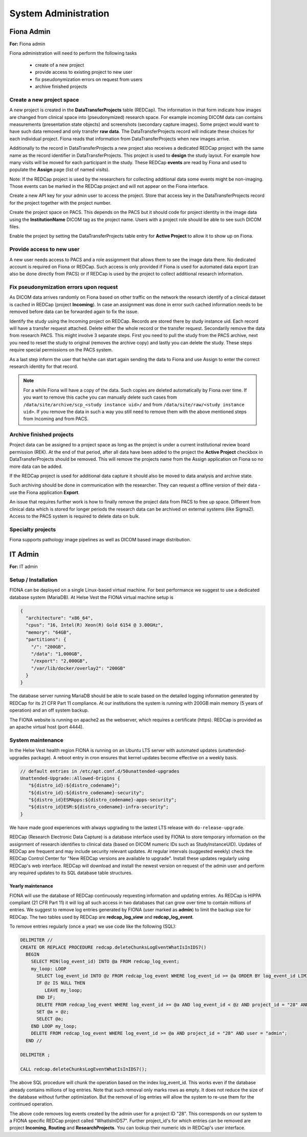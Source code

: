 System Administration
***********************

Fiona Admin
=============

**For:** Fiona admin

Fiona administration will need to perform the following tasks

  - create of a new project
  - provide access to existing project to new user
  - fix pseudonymization errors on request from users
  - archive finished projects

Create a new project space
--------------------------

A new project is created in the **DataTransferProjects** table (REDCap). The information in that form indicate how images are changed from clinical space into (pseudonymized) research space. For example incoming DICOM data can contains measurements (presentation state objects) and screenshots (secondary capture images). Some project would want to have such data removed and only transfer **raw data**. The DataTransferProjects record will indicate these choices for each individual project. Fiona reads that information from DataTransferProjects when new images arrive.

Additionally to the record in DataTransferProjects a new project also receives a dedicated REDCap project with the same name as the record identifier in DataTransferProjects. This project is used to **design** the study layout. For example how many visits will be moved for each participant in the study. These REDCap **events** are read by Fiona and used to populate the **Assign** page (list of named visits).

Note: If the REDCap project is used by the researchers for collecting additional data some events might be non-imaging. Those events can be marked in the REDCap project and will not appear on the Fiona interface.

Create a new API key for your admin user to access the project. Store that access key in the DataTransferProjects record for the project together with the project number.

Create the project space on PACS. This depends on the PACS but it should code for project identity in the image data using the **InstitutionName** DICOM tag as the project name. Users with a project role should be able to see such DICOM files.

Enable the project by setting the DataTransferProjects table entry for **Active Project** to allow it to show up on Fiona.

Provide access to new user
--------------------------

A new user needs access to PACS and a role assignment that allows them to see the image data there. No dedicated account is required on Fiona or REDCap. Such access is only provided if Fiona is used for automated data export (can also be done directly from PACS) or if REDCap is used by the project to collect additional research information.

Fix pseudonymization errors upon request
----------------------------------------

As DICOM data arrives randomly on Fiona based on other traffic on the network the research identify of a clinical dataset is cached in REDCap (project **Incoming**). In case an assignment was done in error such cached information needs to be removed before data can be forwarded again to fix the issue.

Identify the study using the Incoming project on REDCap. Records are stored there by study instance uid. Each record will have a transfer request attached. Delete either the whole record or the transfer request. Secondarily remove the data from research PACS. This might involve 3 separate steps. First you need to pull the study from the PACS archive, next you need to reset the study to original (removes the archive copy) and lastly you can delete the study. These steps require special permissions on the PACS system.

As a last step inform the user that he/she can start again sending the data to Fiona and use Assign to enter the correct research identity for that record.

.. note::
  
  For a while Fiona will have a copy of the data. Such copies are deleted automatically by Fiona over time. If you want to remove this cache you can manually delete such cases from ``/data/site/archive/scp_<study instance uid>/`` and from ``/data/site/raw/<study instance uid>``. If you remove the data in such a way you still need to remove them with the above mentioned steps from Incoming and from PACS.


Archive finished projects
-------------------------

Project data can be assigned to a project space as long as the project is under a current institutional review board permission (REK). At the end of that period, after all data have been added to the project the **Active Project** checkbox in DataTransferProjects should be removed. This will remove the projects name from the Assign application on Fiona so no more data can be added.

If the REDCap project is used for additional data capture it should also be moved to data analysis and archive state.

Such archiving should be done in communication with the researcher. They can request a offline version of their data - use the Fiona application **Export**.

An issue that requires further work is how to finally remove the project data from PACS to free up space. Different from clinical data which is stored for longer periods the research data can be archived on external systems (like Sigma2). Access to the PACS system is required to delete data on bulk.

Specialty projects
------------------

Fiona supports pathology image pipelines as well as DICOM based image distribution.


IT Admin
==========

**For:** IT admin

Setup / Installation
----------------------

FIONA can be deployed on a single Linux-based virtual machine. For best performance we suggest to use a dedicated database system (MariaDB). At Helse Vest the FIONA virtual machine setup is

.. code-block:: json

   {
     "architecture": "x86_64",
     "cpus": "16, Intel(R) Xeon(R) Gold 6154 @ 3.00GHz",
     "memory": "64GB",
     "partitions": { 
       "/": "200GB",
       "/data": "1,000GB",
       "/export": "2,000GB",
       "/var/lib/docker/overlay2": "200GB"
     }
   }

The database server running MariaDB should be able to scale based on the detailed logging information generated by REDCap for its 21 CFR Part 11 compliance. At our institutions the system is running with 200GB main memory (5 years of operation) and an off system backup.

The FIONA website is running on apache2 as the webserver, which requires a certificate (https). REDCap is provided as an apache virtual host (port 4444).


System maintenance
--------------------

In the Helse Vest health region FIONA is running on an Ubuntu LTS server with automated updates (unattended-upgrades package). A reboot entry in cron ensures that kernel updates become effective on a weekly basis.

.. code-block:: bash

   // default entries in /etc/apt.conf.d/50unattended-upgrades
   Unattended-Upgrade::Allowed-Origins {
      "${distro_id}:${distro_codename}";
      "${distro_id}:${distro_codename}-security";
      "${distro_id}ESMApps:${distro_codename}-apps-security";
      "${distro_id}ESM:${distro_codename}-infra-security";
   }

We have made good experiences with always upgrading to the lastest LTS release with ``do-release-upgrade``.

REDCap (Research Electronic Data Capture) is a database interface used by FIONA to store temporary information on the assignment of research identifies to clinical data (based on DICOM numeric IDs such as StudyInstanceUID). Updates of REDCap are frequent and may include security relevant updates. At regular intervals (suggested weekly) check the REDCap Control Center for "New REDCap versions are available to upgrade". Install these updates regularly using REDCap's web interface. REDCap will download and install the newest version on request of the admin user and perform any required updates to its SQL database table structures.


Yearly maintenance
^^^^^^^^^^^^^^^^^^

FIONA will use the database of REDCap continuously requesting information and updating entries. As REDCap is HIPPA compliant (21 CFR Part 11) it will log all such access in two databases that can grow over time to contain millions of entries. We suggest to remove log entries generated by FIONA (user marked as **admin**) to limit the backup size for REDCap. The two tables used by REDCap are **redcap_log_view** and **redcap_log_event**.

To remove entries regularly (once a year) we use code like the following (SQL):

.. code-block:: sql

   DELIMITER //
   CREATE OR REPLACE PROCEDURE redcap.deleteChunksLogEventWhatIsInIDS7()   
     BEGIN
       SELECT MIN(log_event_id) INTO @a FROM redcap_log_event;
       my_loop: LOOP
         SELECT log_event_id INTO @z FROM redcap_log_event WHERE log_event_id >= @a ORDER BY log_event_id LIMIT 1000,1;
         IF @z IS NULL THEN
            LEAVE my_loop;
         END IF;
         DELETE FROM redcap_log_event WHERE log_event_id >= @a AND log_event_id < @z AND project_id = "28" AND user = "admin";
         SET @a = @z;
         SELECT @a;
       END LOOP my_loop;
       DELETE FROM redcap_log_event WHERE log_event_id >= @a AND project_id = "28" AND user = "admin";
     END //
   
   DELIMITER ;
   
   CALL redcap.deleteChunksLogEventWhatIsInIDS7();

The above SQL procedure will chunk the operation based on the index log_event_id. This works even if the database already contains millions of log entries. Note that such removal only marks rows as empty. It does not reduce the size of the database without further optimization. But the removal of log entries will allow the system to re-use them for the continued operation.

The above code removes log events created by the admin user for a project ID "28". This corresponds on our system to a FIONA specific REDCap project called "WhatIsInIDS7". Further project_id's for which entries can be removed are project **Incoming**, **Routing** and **ResearchProjects**. You can lookup their numeric ids in REDCap's user interface.


